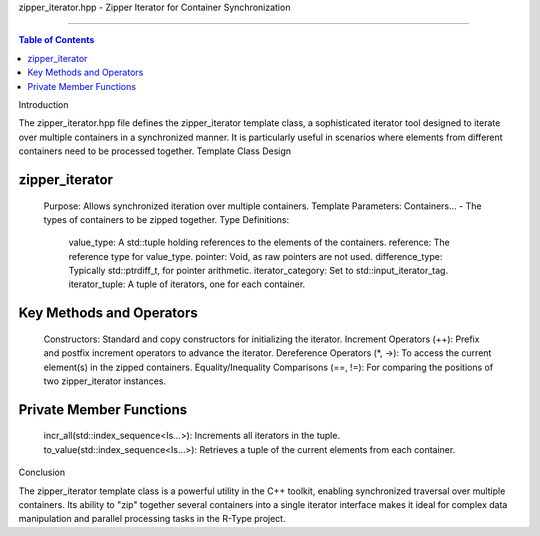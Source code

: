 zipper_iterator.hpp - Zipper Iterator for Container Synchronization

=======================================================================

.. contents:: Table of Contents
    :depth: 2
Introduction

The zipper_iterator.hpp file defines the zipper_iterator template class, a sophisticated iterator tool designed to iterate over multiple containers in a synchronized manner. It is particularly useful in scenarios where elements from different containers need to be processed together.
Template Class Design

zipper_iterator
^^^^^^^^^^^^^^^^

    Purpose: Allows synchronized iteration over multiple containers.
    Template Parameters: Containers... - The types of containers to be zipped together.
    Type Definitions:
        value_type: A std::tuple holding references to the elements of the containers.
        reference: The reference type for value_type.
        pointer: Void, as raw pointers are not used.
        difference_type: Typically std::ptrdiff_t, for pointer arithmetic.
        iterator_category: Set to std::input_iterator_tag.
        iterator_tuple: A tuple of iterators, one for each container.

Key Methods and Operators
^^^^^^^^^^^^^^^^^^^^^^^^^

    Constructors: Standard and copy constructors for initializing the iterator.
    Increment Operators (++): Prefix and postfix increment operators to advance the iterator.
    Dereference Operators (*, ->): To access the current element(s) in the zipped containers.
    Equality/Inequality Comparisons (==, !=): For comparing the positions of two zipper_iterator instances.

Private Member Functions
^^^^^^^^^^^^^^^^^^^^^^^^

    incr_all(std::index_sequence<Is...>): Increments all iterators in the tuple.
    to_value(std::index_sequence<Is...>): Retrieves a tuple of the current elements from each container.

Conclusion

The zipper_iterator template class is a powerful utility in the C++ toolkit, enabling synchronized traversal over multiple containers. Its ability to "zip" together several containers into a single iterator interface makes it ideal for complex data manipulation and parallel processing tasks in the R-Type project.
